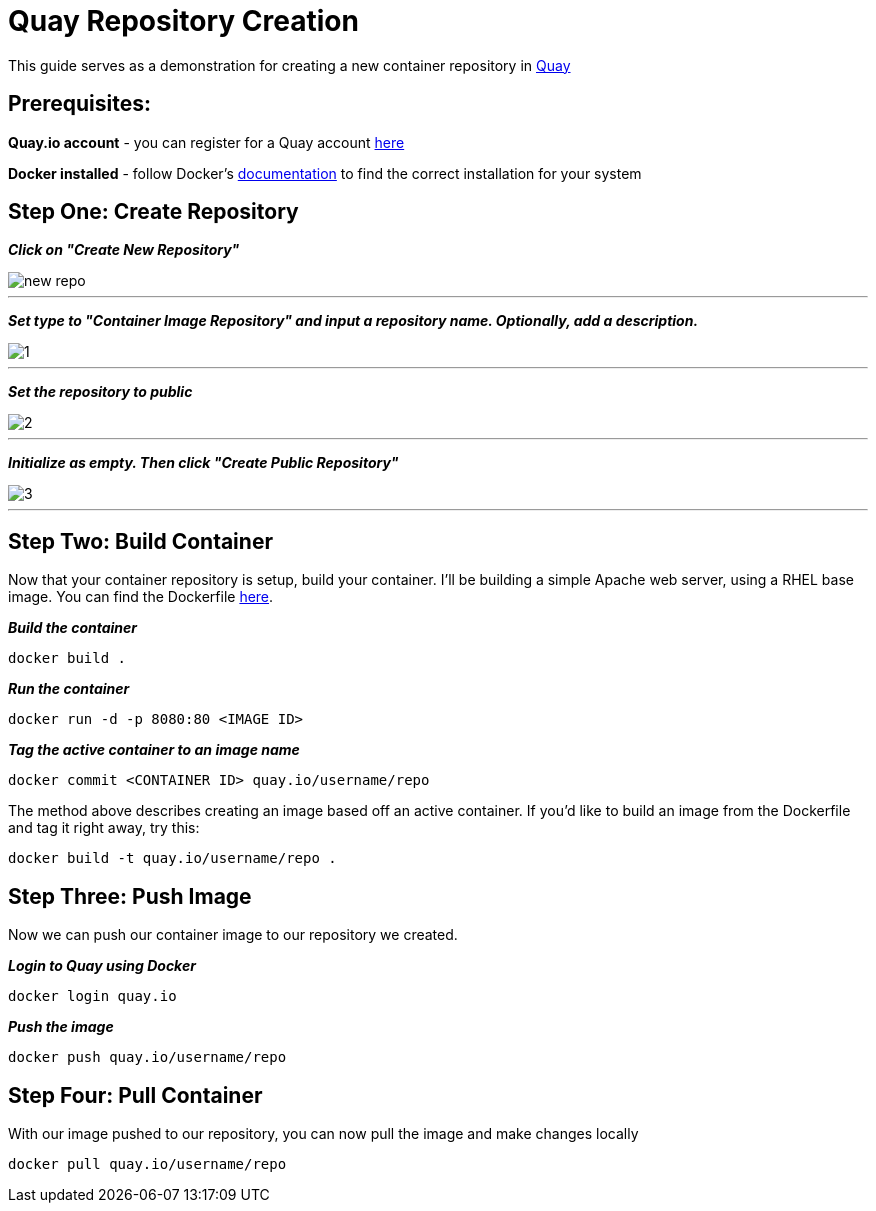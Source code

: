 = Quay Repository Creation
ifdef::env-github[]
:imagesdir: ../assets/
endif::[]

This guide serves as a demonstration for creating a new container repository in https://quay.io[Quay]

== Prerequisites: 
*Quay.io account* - you can register for a Quay account https://quay.io/signin/[here]

*Docker installed* - follow Docker's https://docs.docker.com/install/[documentation] to find the correct installation for your system

== Step One: Create Repository
*_Click on "Create New Repository"_*

image::new_repo.png[]
---

*_Set type to "Container Image Repository" and input a repository name. Optionally, add a description._*

image::1.png[]
---

*_Set the repository to public_*

image::2.png[]
---
*_Initialize as empty. Then click "Create Public Repository"_*

image::3.png[]
---
== Step Two: Build Container
Now that your container repository is setup, build your container. I'll be building a simple Apache web server, using a RHEL base image. You can find the Dockerfile https://github.com/RHC4TP/starter/blob/master/Container%20Zone/Examples/WebServer_Dockerfile_RHEL[here]. +

*_Build the container_*
----
docker build . 
----
*_Run the container_*
----
docker run -d -p 8080:80 <IMAGE ID>
----
*_Tag the active container to an image name_*
----
docker commit <CONTAINER ID> quay.io/username/repo
----

The method above describes creating an image based off an active container. If you'd like to build an image from the Dockerfile and tag it right away, try this: 
----
docker build -t quay.io/username/repo . 
----

== Step Three: Push Image

Now we can push our container image to our repository we created. 

*_Login to Quay using Docker_*
----
docker login quay.io
----

*_Push the image_*
----
docker push quay.io/username/repo
----
== Step Four: Pull Container
With our image pushed to our repository, you can now pull the image and make changes locally
----
docker pull quay.io/username/repo
----

